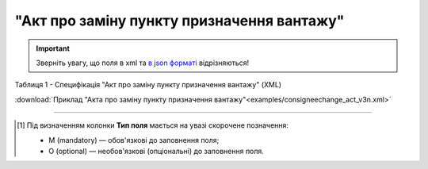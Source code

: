 ##########################################################################################################################
**"Акт про заміну пункту призначення вантажу"**
##########################################################################################################################

.. https://docs.google.com/spreadsheets/d/1eiLgIFbZBOK9hXDf2pirKB88izrdOqj1vSdV3R8tvbM/edit?pli=1#gid=1420079006

.. important::
   Зверніть увагу, що поля в xml та `в json форматі <https://wiki.edin.ua/uk/latest/Docs_ETTNv3/CONSIGNEE_CHANGE_ACT/CONSIGNEE_CHANGE_ACTpage_v3_json.html>`__ відрізняються!

Таблиця 1 - Специфікація "Акт про заміну пункту призначення вантажу" (XML)

.. csv-table:: 
  :file: for_csv/consigneechange_act_v3.csv
  :widths:  1, 5, 12, 41
  :header-rows: 1
  :stub-columns: 0

:download:`Приклад "Акта про заміну пункту призначення вантажу"<examples/consigneechange_act_v3n.xml>`

-------------------------

.. [#] Під визначенням колонки **Тип поля** мається на увазі скорочене позначення:

   * M (mandatory) — обов'язкові до заповнення поля;
   * O (optional) — необов'язкові (опціональні) до заповнення поля.

